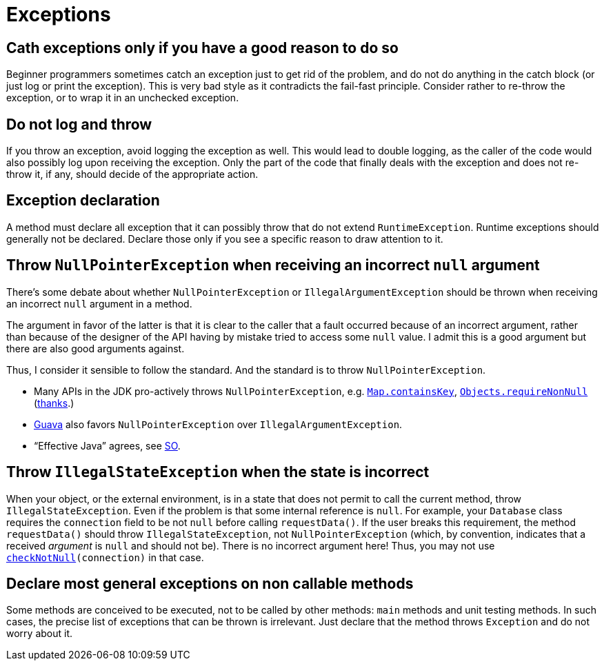 = Exceptions
//works around awesome_bot bug that used to be published at github.com/dkhamsing/awesome_bot/issues/182.
:emptyattribute:

== Cath exceptions only if you have a good reason to do so
Beginner programmers sometimes catch an exception just to get rid of the problem, and do not do anything in the catch block (or just log or print the exception). This is very bad style as it contradicts the fail-fast principle. Consider rather to re-throw the exception, or to wrap it in an unchecked exception.

== Do not log and throw
If you throw an exception, avoid logging the exception as well. This would lead to double logging, as the caller of the code would also possibly log upon receiving the exception. Only the part of the code that finally deals with the exception and does not re-throw it, if any, should decide of the appropriate action.

== Exception declaration
A method must declare all exception that it can possibly throw that do not extend `RuntimeException`. Runtime exceptions should generally not be declared. Declare those only if you see a specific reason to draw attention to it.

== Throw `NullPointerException` when receiving an incorrect `null` argument
There’s some debate about whether `NullPointerException` or `IllegalArgumentException` should be thrown when receiving an incorrect `null` argument in a method. 

The argument in favor of the latter is that it is clear to the caller that a fault occurred because of an incorrect argument, rather than because of the designer of the API having by mistake tried to access some `null` value. I admit this is a good argument but there are also good arguments against. 

Thus, I consider it sensible to follow the standard. And the standard is to throw `NullPointerException`.

* Many APIs in the JDK pro-actively throws `NullPointerException`, e.g. https://docs.oracle.com/en/java/javase/11/docs/api/java.base/java/util/Map.html#containsKey(java.lang.Object){emptyattribute}[`Map.containsKey`], https://docs.oracle.com/en/java/javase/11/docs/api/java.base/java/util/Objects.html#requireNonNull(T){emptyattribute}[`Objects.requireNonNull`] (https://stackoverflow.com/questions/3881/illegalargumentexception-or-nullpointerexception-for-a-null-parameter/6358#6358[thanks]{emptyattribute}.)
* https://guava.dev/releases/snapshot/api/docs/com/google/common/base/Preconditions.html#checkNotNull-T-[Guava] also favors `NullPointerException` over `IllegalArgumentException`.
* “Effective Java” agrees, see https://stackoverflow.com/a/6358[SO].

== Throw `IllegalStateException` when the state is incorrect
When your object, or the external environment, is in a state that does not permit to call the current method, throw `IllegalStateException`. Even if the problem is that some internal reference is `null`. For example, your `Database` class requires the `connection` field to be not `null` before calling `requestData()`. If the user breaks this requirement, the method `requestData()` should throw `IllegalStateException`, not `NullPointerException` (which, by convention, indicates that a received _argument_ is `null` and should not be). There is no incorrect argument here! Thus, you may not use `https://guava.dev/releases/snapshot/api/docs/com/google/common/base/Preconditions.html#checkNotNull-T-{emptyattribute}[checkNotNull](connection)` in that case.

== Declare most general exceptions on non callable methods
Some methods are conceived to be executed, not to be called by other methods: `main` methods and unit testing methods. In such cases, the precise list of exceptions that can be thrown is irrelevant. Just declare that the method throws `Exception` and do not worry about it.

